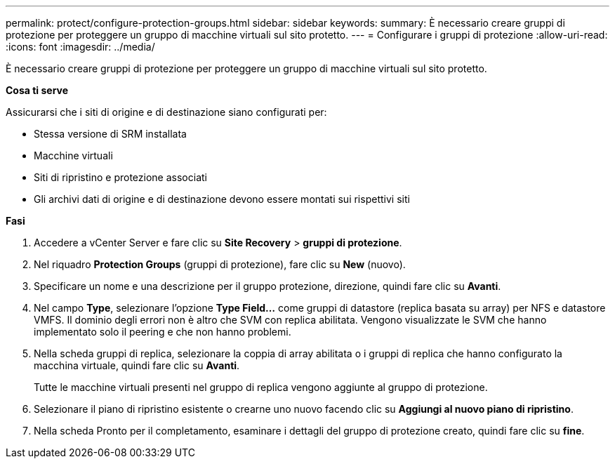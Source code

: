 ---
permalink: protect/configure-protection-groups.html 
sidebar: sidebar 
keywords:  
summary: È necessario creare gruppi di protezione per proteggere un gruppo di macchine virtuali sul sito protetto. 
---
= Configurare i gruppi di protezione
:allow-uri-read: 
:icons: font
:imagesdir: ../media/


[role="lead"]
È necessario creare gruppi di protezione per proteggere un gruppo di macchine virtuali sul sito protetto.

*Cosa ti serve*

Assicurarsi che i siti di origine e di destinazione siano configurati per:

* Stessa versione di SRM installata
* Macchine virtuali
* Siti di ripristino e protezione associati
* Gli archivi dati di origine e di destinazione devono essere montati sui rispettivi siti


*Fasi*

. Accedere a vCenter Server e fare clic su *Site Recovery* > *gruppi di protezione*.
. Nel riquadro *Protection Groups* (gruppi di protezione), fare clic su *New* (nuovo).
. Specificare un nome e una descrizione per il gruppo protezione, direzione, quindi fare clic su *Avanti*.
. Nel campo *Type*, selezionare l'opzione *Type Field...* come gruppi di datastore (replica basata su array) per NFS e datastore VMFS.
Il dominio degli errori non è altro che SVM con replica abilitata. Vengono visualizzate le SVM che hanno implementato solo il peering e che non hanno problemi.
. Nella scheda gruppi di replica, selezionare la coppia di array abilitata o i gruppi di replica che hanno configurato la macchina virtuale, quindi fare clic su *Avanti*.
+
Tutte le macchine virtuali presenti nel gruppo di replica vengono aggiunte al gruppo di protezione.

. Selezionare il piano di ripristino esistente o crearne uno nuovo facendo clic su *Aggiungi al nuovo piano di ripristino*.
. Nella scheda Pronto per il completamento, esaminare i dettagli del gruppo di protezione creato, quindi fare clic su *fine*.


